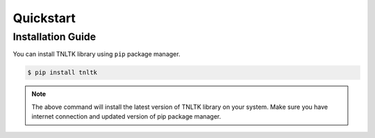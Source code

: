 Quickstart
===========

Installation Guide
------------------


You can install TNLTK library using ``pip`` package manager.

.. code-block:: console

   $ pip install tnltk

.. note:: The above command will install the latest version of TNLTK library on your system. Make sure you have internet connection and updated version of pip package manager.